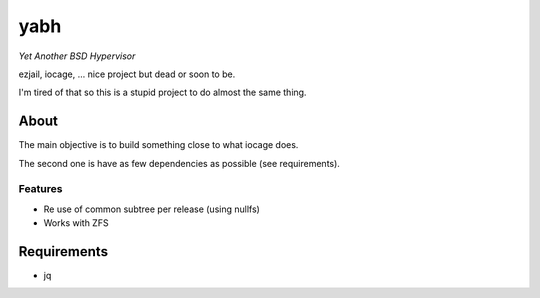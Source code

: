 ====
yabh
====

*Yet Another BSD Hypervisor*

ezjail, iocage, ... nice project but dead or soon to be.

I'm tired of that so this is a stupid project to do almost the same thing.

About
=====
The main objective is to build something close to what iocage does.

The second one is have as few dependencies as possible (see requirements).

Features
--------
* Re use of common subtree per release (using nullfs)
* Works with ZFS

Requirements
============
* jq
